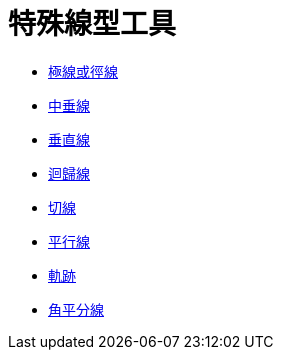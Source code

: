 = 特殊線型工具
:page-en: tools/Special_Line_Tools
ifdef::env-github[:imagesdir: /zh/modules/ROOT/assets/images]

* xref:/tools/極線或徑線.adoc[極線或徑線]
* xref:/tools/中垂線.adoc[中垂線]
* xref:/tools/垂直線.adoc[垂直線]
* xref:/tools/迴歸線.adoc[迴歸線]
* xref:/tools/切線.adoc[切線]
* xref:/tools/平行線.adoc[平行線]
* xref:/tools/軌跡.adoc[軌跡]
* xref:/tools/角平分線.adoc[角平分線]

